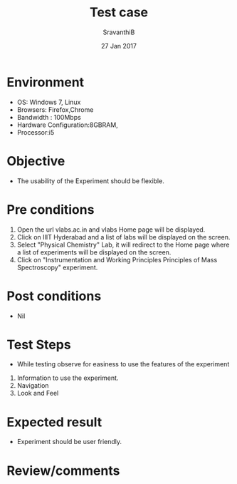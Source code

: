 #+Title: Test case
#+Date: 27 Jan 2017
#+Author: SravanthiB

* Environment

  +  OS: Windows 7, Linux
  +  Browsers: Firefox,Chrome
  +  Bandwidth : 100Mbps
  +  Hardware Configuration:8GBRAM,
  +  Processor:i5

* Objective

  + The usability of the Experiment should be flexible. 
     
* Pre conditions

  1. Open the url vlabs.ac.in and vlabs Home page will be displayed.
  2. Click on IIIT Hyderabad and a list of labs will be displayed on
     the screen.
  3. Select "Physical Chemistry" Lab, it will redirect to the Home
     page where a list of experiments will be displayed on the screen.
  4. Click on "Instrumentation and Working Principles Principles of Mass Spectroscopy" experiment.

* Post conditions

  +  Nil
     
* Test Steps

  +  While testing observe for easiness to use the features of the experiment

  1.  Information to use the experiment.
  2.  Navigation
  3.  Look and Feel

* Expected result

   +  Experiment should be user friendly.

* Review/comments
